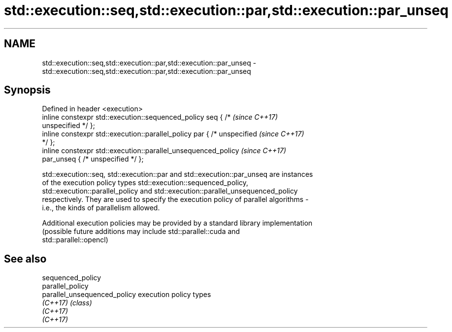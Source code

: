 .TH std::execution::seq,std::execution::par,std::execution::par_unseq 3 "2018.03.28" "http://cppreference.com" "C++ Standard Libary"
.SH NAME
std::execution::seq,std::execution::par,std::execution::par_unseq \- std::execution::seq,std::execution::par,std::execution::par_unseq

.SH Synopsis
   Defined in header <execution>
   inline constexpr std::execution::sequenced_policy seq { /*             \fI(since C++17)\fP
   unspecified */ };
   inline constexpr std::execution::parallel_policy par { /* unspecified  \fI(since C++17)\fP
   */ };
   inline constexpr std::execution::parallel_unsequenced_policy           \fI(since C++17)\fP
   par_unseq { /* unspecified */ };

   std::execution::seq, std::execution::par and std::execution::par_unseq are instances
   of the execution policy types std::execution::sequenced_policy,
   std::execution::parallel_policy and std::execution::parallel_unsequenced_policy
   respectively. They are used to specify the execution policy of parallel algorithms -
   i.e., the kinds of parallelism allowed.

   Additional execution policies may be provided by a standard library implementation
   (possible future additions may include std::parallel::cuda and
   std::parallel::opencl)

.SH See also

   sequenced_policy
   parallel_policy
   parallel_unsequenced_policy execution policy types
   \fI(C++17)\fP                     \fI(class)\fP 
   \fI(C++17)\fP
   \fI(C++17)\fP
